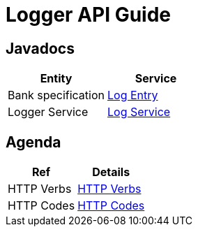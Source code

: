 = Logger API Guide

[[javadocs]]
== Javadocs
|===
| Entity | Service

| Bank specification
| link:/{jdocs}nc/unc/ama/logger/entity/LogEntry.html[Log Entry]

| Logger Service
| link:/{jdocs}nc/unc/ama/logger/service/LogService.html[Log Service]

|===

[[agenda]]
== Agenda
|===
| Ref | Details

| HTTP Verbs
| link:/{root}/http_verbs.html[HTTP Verbs]

| HTTP Codes
| link:/{root}/http_codes.html[HTTP Codes]
|===

//[[requestPaymentTest]]
//== Registration of performed services
//operation::requestPaymentTest[snippets='curl-request,http-request,http-response']
//
//[[paymentTest]]
//== Bills payment
//operation::paymentTest[snippets='curl-request,http-request,http-response,response-fields']
//
//[[getDebtPaymentRequestsTest]]
//== Receiving unpaid invoices by citizen ID
//operation::getDebtPaymentRequestsTest[snippets='curl-request,http-request,http-response,response-fields']


